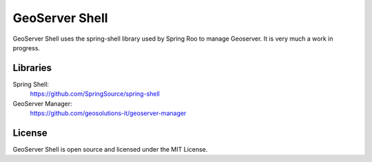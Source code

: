 GeoServer Shell
===============
GeoServer Shell uses the spring-shell library used by Spring Roo to manage Geoserver. It is very much a work in progress.

Libraries
---------
Spring Shell:
    https://github.com/SpringSource/spring-shell

GeoServer Manager:
    https://github.com/geosolutions-it/geoserver-manager

License
-------
GeoServer Shell is open source and licensed under the MIT License.
